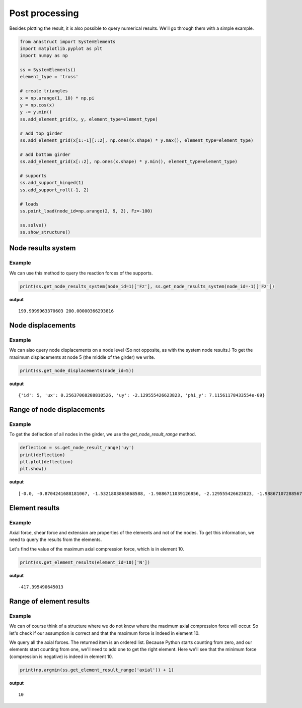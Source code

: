 Post processing
===============

Besides plotting the result, it is also possible to query numerical results. We'll go through them with a simple
example.

.. code-block:: python

    from anastruct import SystemElements
    import matplotlib.pyplot as plt
    import numpy as np

    ss = SystemElements()
    element_type = 'truss'

    # create triangles
    x = np.arange(1, 10) * np.pi
    y = np.cos(x)
    y -= y.min()
    ss.add_element_grid(x, y, element_type=element_type)

    # add top girder
    ss.add_element_grid(x[1:-1][::2], np.ones(x.shape) * y.max(), element_type=element_type)

    # add bottom girder
    ss.add_element_grid(x[::2], np.ones(x.shape) * y.min(), element_type=element_type)

    # supports
    ss.add_support_hinged(1)
    ss.add_support_roll(-1, 2)

    # loads
    ss.point_load(node_id=np.arange(2, 9, 2), Fz=-100)

    ss.solve()
    ss.show_structure()

.. image:: img/post_processing/bridge.png

Node results system
###################

.. automethod:: anastruct.fem.system.SystemElements.get_node_results_system

Example
........

We can use this method to query the reaction forces of the supports.

.. code-block:: python

    print(ss.get_node_results_system(node_id=1)['Fz'], ss.get_node_results_system(node_id=-1)['Fz'])

**output**
::

    199.9999963370603 200.00000366293816

Node displacements
##################

.. automethod:: anastruct.fem.system.SystemElements.get_node_displacements

Example
.......

We can also query node displacements on a node level (So not opposite, as with the system node results.) To get the
maximum displacements at node 5 (the middle of the girder) we write.

.. code-block:: python

    print(ss.get_node_displacements(node_id=5))

**output**
::

    {'id': 5, 'ux': 0.25637068208810526, 'uy': -2.129555426623823, 'phi_y': 7.11561178433554e-09}

Range of node displacements
###########################

.. automethod:: anastruct.fem.system.SystemElements.get_node_result_range

Example
.......

To get the deflection of all nodes in the girder, we use the `get_node_result_range` method.

.. code-block:: python

    deflection = ss.get_node_result_range('uy')
    print(deflection)
    plt.plot(deflection)
    plt.show()

**output**
::

    [-0.0, -0.8704241688181067, -1.5321803865868588, -1.9886711039126856, -2.129555426623823, -1.9886710728856773, -1.5321805004461058, -0.8704239570876975, -0.0]

.. image:: img/post_processing/deflection.png

Element results
###############

.. automethod:: anastruct.fem.system.SystemElements.get_element_results

Example
.......

Axial force, shear force and extension are properties of the elements and not of the nodes. To get this information, we
need to query the results from the elements.

Let's find the value of the maximum axial compression force, which is in element 10.

.. code-block:: python

    print(ss.get_element_results(element_id=10)['N'])

**output**
::

    -417.395490645013

Range of element results
########################

.. automethod:: anastruct.fem.system.SystemElements.get_element_result_range


Example
........

We can of course think of a structure where we do not know where the maximum axial compression force will occur.
So let's check if our assumption is correct and that the maximum force is indeed in element 10.

We query all the axial forces. The returned item is an ordered list. Because Python starts counting from zero, and
our elements start counting from one, we'll need to add one to get the right element. Here we'll see that the minimum
force (compression is negative) is indeed in element 10.

.. code-block:: python

    print(np.argmin(ss.get_element_result_range('axial')) + 1)

**output**
::

    10


